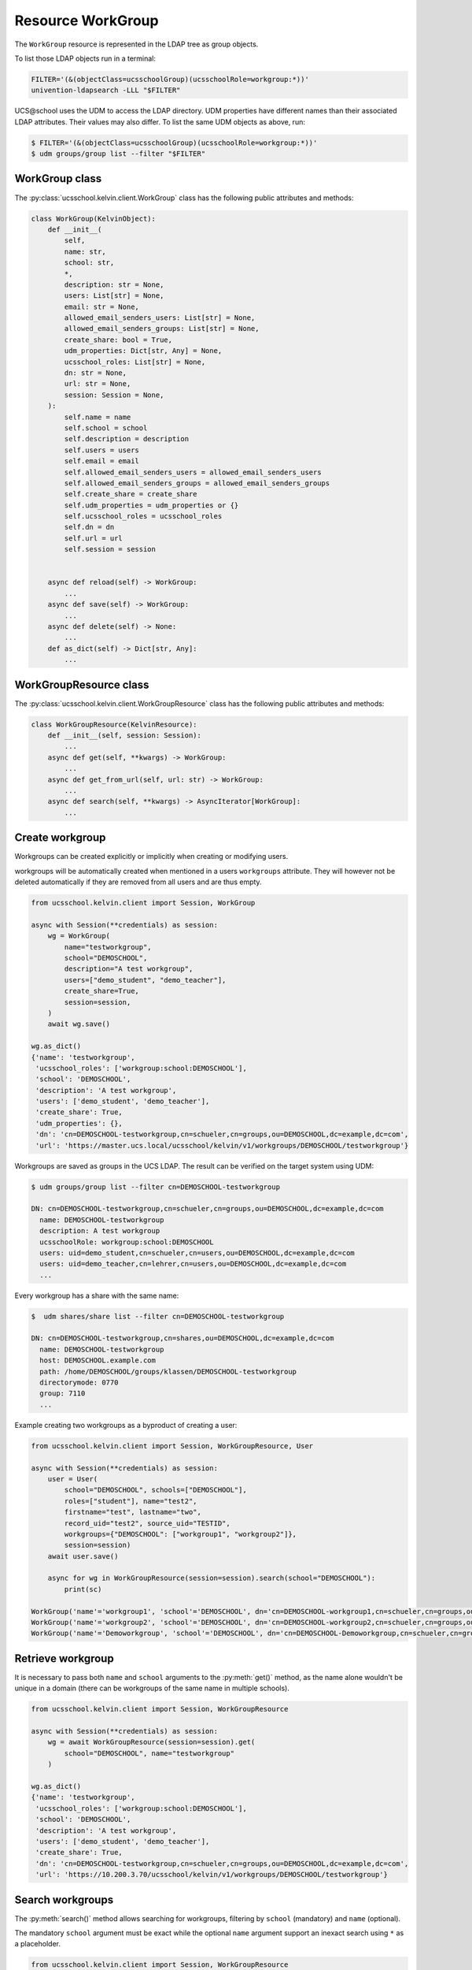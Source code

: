Resource WorkGroup
====================

The ``WorkGroup`` resource is represented in the LDAP tree as group objects.

To list those LDAP objects run in  a terminal:

.. code-block:: console

    FILTER='(&(objectClass=ucsschoolGroup)(ucsschoolRole=workgroup:*))'
    univention-ldapsearch -LLL "$FILTER"

UCS\@school uses the UDM to access the LDAP directory.
UDM properties have different names than their associated LDAP attributes.
Their values may also differ.
To list the same UDM objects as above, run:

.. code-block:: console

    $ FILTER='(&(objectClass=ucsschoolGroup)(ucsschoolRole=workgroup:*))'
    $ udm groups/group list --filter "$FILTER"


WorkGroup class
-----------------

The :py:class:`ucsschool.kelvin.client.WorkGroup` class has the following public attributes and methods:

.. code-block:: python

    class WorkGroup(KelvinObject):
        def __init__(
            self,
            name: str,
            school: str,
            *,
            description: str = None,
            users: List[str] = None,
            email: str = None,
            allowed_email_senders_users: List[str] = None,
            allowed_email_senders_groups: List[str] = None,
            create_share: bool = True,
            udm_properties: Dict[str, Any] = None,
            ucsschool_roles: List[str] = None,
            dn: str = None,
            url: str = None,
            session: Session = None,
        ):
            self.name = name
            self.school = school
            self.description = description
            self.users = users
            self.email = email
            self.allowed_email_senders_users = allowed_email_senders_users
            self.allowed_email_senders_groups = allowed_email_senders_groups
            self.create_share = create_share
            self.udm_properties = udm_properties or {}
            self.ucsschool_roles = ucsschool_roles
            self.dn = dn
            self.url = url
            self.session = session


        async def reload(self) -> WorkGroup:
            ...
        async def save(self) -> WorkGroup:
            ...
        async def delete(self) -> None:
            ...
        def as_dict(self) -> Dict[str, Any]:
            ...

WorkGroupResource class
-------------------------

The :py:class:`ucsschool.kelvin.client.WorkGroupResource` class has the following public attributes and methods:

.. code-block:: python

    class WorkGroupResource(KelvinResource):
        def __init__(self, session: Session):
            ...
        async def get(self, **kwargs) -> WorkGroup:
            ...
        async def get_from_url(self, url: str) -> WorkGroup:
            ...
        async def search(self, **kwargs) -> AsyncIterator[WorkGroup]:
            ...



Create workgroup
-------------------

Workgroups can be created explicitly or implicitly when creating or modifying users.

workgroups will be automatically created when mentioned in a users ``workgroups`` attribute.
They will however not be deleted automatically if they are removed from all users and are thus empty.

.. code-block:: python

    from ucsschool.kelvin.client import Session, WorkGroup

    async with Session(**credentials) as session:
        wg = WorkGroup(
            name="testworkgroup",
            school="DEMOSCHOOL",
            description="A test workgroup",
            users=["demo_student", "demo_teacher"],
            create_share=True,
            session=session,
        )
        await wg.save()

    wg.as_dict()
    {'name': 'testworkgroup',
     'ucsschool_roles': ['workgroup:school:DEMOSCHOOL'],
     'school': 'DEMOSCHOOL',
     'description': 'A test workgroup',
     'users': ['demo_student', 'demo_teacher'],
     'create_share': True,
     'udm_properties': {},
     'dn': 'cn=DEMOSCHOOL-testworkgroup,cn=schueler,cn=groups,ou=DEMOSCHOOL,dc=example,dc=com',
     'url': 'https://master.ucs.local/ucsschool/kelvin/v1/workgroups/DEMOSCHOOL/testworkgroup'}


Workgroups are saved as groups in the UCS LDAP.
The result can be verified on the target system using UDM:

.. code-block:: console

    $ udm groups/group list --filter cn=DEMOSCHOOL-testworkgroup

    DN: cn=DEMOSCHOOL-testworkgroup,cn=schueler,cn=groups,ou=DEMOSCHOOL,dc=example,dc=com
      name: DEMOSCHOOL-testworkgroup
      description: A test workgroup
      ucsschoolRole: workgroup:school:DEMOSCHOOL
      users: uid=demo_student,cn=schueler,cn=users,ou=DEMOSCHOOL,dc=example,dc=com
      users: uid=demo_teacher,cn=lehrer,cn=users,ou=DEMOSCHOOL,dc=example,dc=com
      ...

Every workgroup has a share with the same name:

.. code-block:: console

    $  udm shares/share list --filter cn=DEMOSCHOOL-testworkgroup

    DN: cn=DEMOSCHOOL-testworkgroup,cn=shares,ou=DEMOSCHOOL,dc=example,dc=com
      name: DEMOSCHOOL-testworkgroup
      host: DEMOSCHOOL.example.com
      path: /home/DEMOSCHOOL/groups/klassen/DEMOSCHOOL-testworkgroup
      directorymode: 0770
      group: 7110
      ...

Example creating two workgroups as a byproduct of creating a user:

.. code-block:: python

    from ucsschool.kelvin.client import Session, WorkGroupResource, User

    async with Session(**credentials) as session:
        user = User(
            school="DEMOSCHOOL", schools=["DEMOSCHOOL"],
            roles=["student"], name="test2",
            firstname="test", lastname="two",
            record_uid="test2", source_uid="TESTID",
            workgroups={"DEMOSCHOOL": ["workgroup1", "workgroup2"]},
            session=session)
        await user.save()

        async for wg in WorkGroupResource(session=session).search(school="DEMOSCHOOL"):
            print(sc)

    WorkGroup('name'='workgroup1', 'school'='DEMOSCHOOL', dn='cn=DEMOSCHOOL-workgroup1,cn=schueler,cn=groups,ou=DEMOSCHOOL,dc=example,dc=com')
    WorkGroup('name'='workgroup2', 'school'='DEMOSCHOOL', dn='cn=DEMOSCHOOL-workgroup2,cn=schueler,cn=groups,ou=DEMOSCHOOL,dc=example,dc=com')
    WorkGroup('name'='Demoworkgroup', 'school'='DEMOSCHOOL', dn='cn=DEMOSCHOOL-Demoworkgroup,cn=schueler,cn=groups,ou=DEMOSCHOOL,dc=example,dc=com')


Retrieve workgroup
---------------------

It is necessary to pass both ``name`` and ``school`` arguments to the :py:meth:`get()` method, as the name alone wouldn't be unique in a domain (there can be workgroups of the same name in multiple schools).

.. code-block:: python

    from ucsschool.kelvin.client import Session, WorkGroupResource

    async with Session(**credentials) as session:
        wg = await WorkGroupResource(session=session).get(
            school="DEMOSCHOOL", name="testworkgroup"
        )

    wg.as_dict()
    {'name': 'testworkgroup',
     'ucsschool_roles': ['workgroup:school:DEMOSCHOOL'],
     'school': 'DEMOSCHOOL',
     'description': 'A test workgroup',
     'users': ['demo_student', 'demo_teacher'],
     'create_share': True,
     'dn': 'cn=DEMOSCHOOL-testworkgroup,cn=schueler,cn=groups,ou=DEMOSCHOOL,dc=example,dc=com',
     'url': 'https://10.200.3.70/ucsschool/kelvin/v1/workgroups/DEMOSCHOOL/testworkgroup'}


Search workgroups
---------------------

The :py:meth:`search()` method allows searching for workgroups, filtering by ``school`` (mandatory) and ``name`` (optional).

The mandatory ``school`` argument must be exact while the optional ``name`` argument support an inexact search using ``*`` as a placeholder.

.. code-block:: python

    from ucsschool.kelvin.client import Session, WorkGroupResource

    async with Session(**credentials) as session:
        async for wg in WorkGroupResource(session=session).search(school="DEMOSCHOOL"):
            print(sc)

    WorkGroup('name'='Demoworkgroup', 'school'='DEMOSCHOOL', dn='cn=DEMOSCHOOL-Demoworkgroup,cn=schueler,cn=groups,ou=DEMOSCHOOL,dc=example,dc=com')
    WorkGroup('name'='testworkgroup', 'school'='DEMOSCHOOL', dn='cn=DEMOSCHOOL-testworkgroup,cn=schueler,cn=groups,ou=DEMOSCHOOL,dc=example,dc=com')

        async for wg in WorkGroupResource(session=session).search(
            school="DEMOSCHOOL", name="test*"
        ):
            print(sc)

    WorkGroup('name'='testworkgroup', 'school'='DEMOSCHOOL', dn='cn=DEMOSCHOOL-testworkgroup,cn=schueler,cn=groups,ou=DEMOSCHOOL,dc=example,dc=com')


Change workgroup properties
------------------------------

Get the current workgroup object, change some attributes and save the changes back to LDAP:

.. code-block:: python

    from ucsschool.kelvin.client import Session, WorkGroupResource

    async with Session(**credentials) as session:
        wg = await WorkGroupResource(session=session).get(
            school="DEMOSCHOOL",
            name="testworkgroup"
        )
        wg.description = "new description"
        wg.users.remove("demo_teacher")
        await wg.save()

    wg.as_dict()
    {'name': 'testworkgroup',
     'ucsschool_roles': ['workgroup:school:DEMOSCHOOL'],
     'school': 'DEMOSCHOOL',
     'description': 'new description',
     'users': ['demo_student'],
     'create_share': True,
     'dn': 'cn=DEMOSCHOOL-testworkgroup,cn=schueler,cn=groups,ou=DEMOSCHOOL,dc=example,dc=com',
     'url': 'https://10.200.3.70/ucsschool/kelvin/v1/workgroups/DEMOSCHOOL/testworkgroup'}


Move workgroup
-----------------

Workgroup objects do not support changing the ``school``.
Changing the ``name`` is allowed however.

.. code-block:: python

    from ucsschool.kelvin.client import Session, WorkGroupResource

    async with Session(**credentials) as session:
        wg = await WorkGroupResource(session=session).get(
            school="DEMOSCHOOL",
            name="testworkgroup"
        )
        wg.name = "testworkgroup-new"
        await wg.save()

    wg.dn
    'cn=DEMOSCHOOL-testworkgroup-new,cn,cn=schueler,cn=groups,ou=DEMOSCHOOL,dc=example,dc=com'


Delete workgroup
-------------------

Get the current workgroup object and delete it:

.. code-block:: python

    from ucsschool.kelvin.client import Session, WorkGroupResource

    async with Session(**credentials) as session:
        wg = await WorkGroupResource(session=session).get(
            school="DEMOSCHOOL",
            name="testworkgroup"
        )
        await wg.delete()
